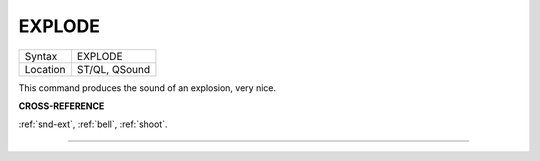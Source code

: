 ..  _explode:

EXPLODE
=======

+----------+-------------------------------------------------------------------+
| Syntax   |  EXPLODE                                                          |
+----------+-------------------------------------------------------------------+
| Location |  ST/QL, QSound                                                    |
+----------+-------------------------------------------------------------------+

This command produces the sound of an explosion, very nice.

**CROSS-REFERENCE**

:ref:`snd-ext`, :ref:`bell`,
:ref:`shoot`.

--------------


